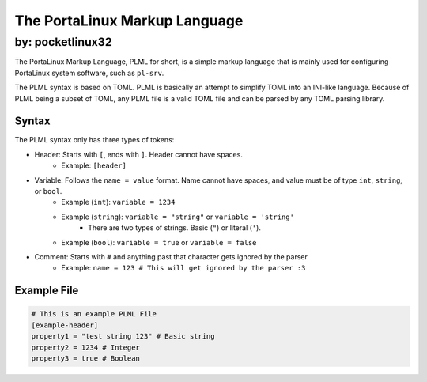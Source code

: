 ******************************
The PortaLinux Markup Language
******************************

=================
by: pocketlinux32
=================


The PortaLinux Markup Language, PLML for short, is a simple markup language
that is mainly used for configuring PortaLinux system software, such as
``pl-srv``.

The PLML syntax is based on TOML. PLML is basically an attempt to simplify TOML
into an INI-like language. Because of PLML being a subset of TOML, any PLML file
is a valid TOML file and can be parsed by any TOML parsing library.

Syntax
------

The PLML syntax only has three types of tokens:

- Header: Starts with ``[``, ends with ``]``. Header cannot have spaces.
    - Example: ``[header]``
- Variable: Follows the ``name = value`` format. Name cannot have spaces, and value must be of type ``int``, ``string``, or ``bool``.
    - Example (``int``): ``variable = 1234``
    - Example (``string``): ``variable = "string"`` or ``variable = 'string'``
        - There are two types of strings. Basic (``"``) or literal (``'``).
    - Example (``bool``): ``variable = true`` or ``variable = false``
- Comment: Starts with ``#`` and anything past that character gets ignored by the parser
    - Example: ``name = 123 # This will get ignored by the parser :3``

Example File
------------

.. code-block:: toml

    # This is an example PLML File
    [example-header]
    property1 = "test string 123" # Basic string
    property2 = 1234 # Integer
    property3 = true # Boolean
